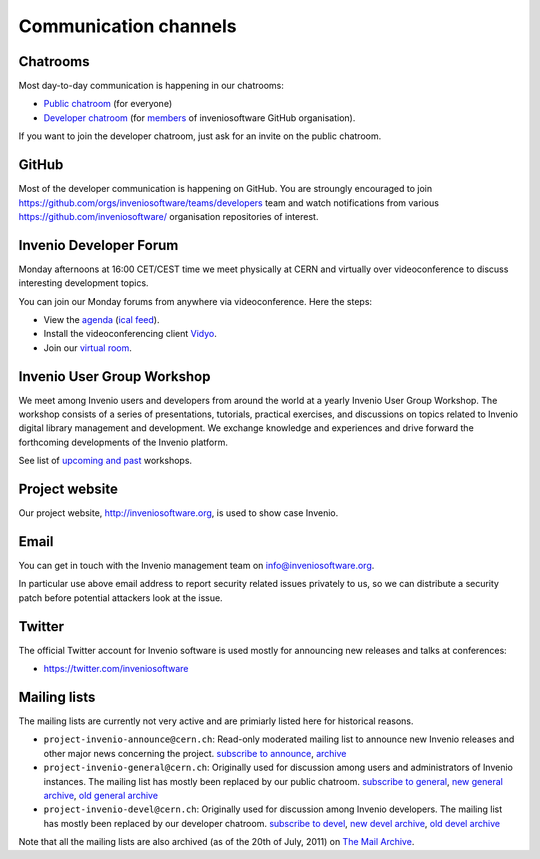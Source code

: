 .. _communication-channels:

Communication channels
======================

Chatrooms
~~~~~~~~~
Most day-to-day communication is happening in our chatrooms:

- `Public chatroom <https://gitter.im/inveniosoftware/invenio>`_ (for everyone)
- `Developer chatroom <https://gitter.im/inveniosoftware/invenio>`_ (for
  `members <https://github.com/orgs/inveniosoftware/people>`_ of inveniosoftware
  GitHub organisation).

If you want to join the developer chatroom, just ask for an invite on the
public chatroom.

GitHub
~~~~~~
Most of the developer communication is happening on GitHub. You are stroungly
encouraged to join
`<https://github.com/orgs/inveniosoftware/teams/developers>`_ team and watch
notifications from various `<https://github.com/inveniosoftware/>`_
organisation repositories of interest.

Invenio Developer Forum
~~~~~~~~~~~~~~~~~~~~~~~
Monday afternoons at 16:00 CET/CEST time we meet physically at CERN and
virtually over videoconference to discuss interesting development topics.

You can join our Monday forums from anywhere via videoconference. Here the
steps:

- View the `agenda <https://indico.cern.ch/category/6046/>`_
  (`ical feed <https://indico.cern.ch/export/categ/6046.ics?from=-31d>`_).
- Install the videoconferencing client `Vidyo <https://vidyoportal.cern.ch/>`_.
- Join our `virtual room <https://vidyoportal.cern.ch/join/a6GP8E71EU>`_.

Invenio User Group Workshop
~~~~~~~~~~~~~~~~~~~~~~~~~~~
We meet among Invenio users and developers from around the world at a yearly
Invenio User Group Workshop. The workshop consists of a series of
presentations, tutorials, practical exercises, and discussions on topics
related to Invenio digital library management and development. We exchange
knowledge and experiences and drive forward the forthcoming developments of
the Invenio platform.

See list of `upcoming and past <https://indico.cern.ch/category/6240/>`_
workshops.

Project website
~~~~~~~~~~~~~~~
Our project website, http://inveniosoftware.org, is used to show case Invenio.

.. todo::

    Make better description of project website. Add high level road map etc to
    project website.

Email
~~~~~
You can get in touch with the Invenio management team on
`info@inveniosoftware.org <mailto:info@inveniosoftware.org>`_.

In particular use above email address to report security related issues
privately to us, so we can distribute a security patch before potential
attackers look at the issue.

Twitter
~~~~~~~
The official Twitter account for Invenio software is used mostly for announcing
new releases and talks at conferences:

- `<https://twitter.com/inveniosoftware>`_

Mailing lists
~~~~~~~~~~~~~
The mailing lists are currently not very active and are primiarly listed here
for historical reasons.

- ``project-invenio-announce@cern.ch``: Read-only moderated mailing
  list to announce new Invenio releases and other major news concerning the
  project. `subscribe to announce <https://simba3.web.cern.ch/simba3/SelfSubscription.aspx?groupName=project-invenio-announce>`_,
  `archive <https://groups.cern.ch/group/project-invenio-announce/Lists/Archive/100.aspx>`_
- ``project-invenio-general@cern.ch``: Originally used for discussion among
  users and administrators of Invenio instances. The mailing list has mostly
  been replaced by our public chatroom.
  `subscribe to general <https://simba3.web.cern.ch/simba3/SelfSubscription.aspx?groupName=project-invenio-general>`_,
  `new general archive <https://groups.cern.ch/group/project-invenio-general/Lists/Archive/100.aspx>`_,
  `old general archive <https://groups.cern.ch/group/project-cdsware-users/Lists/Archive/100.aspx>`_
- ``project-invenio-devel@cern.ch``: Originally used for discussion among
  Invenio developers. The mailing list has mostly been replaced by our
  developer chatroom.
  `subscribe to devel <https://simba3.web.cern.ch/simba3/SelfSubscription.aspx?groupName=project-invenio-devel>`_,
  `new devel archive <https://groups.cern.ch/group/project-invenio-devel/Lists/Archive/100.aspx>`_,
  `old devel archive <https://groups.cern.ch/group/project-cdsware-developers/Lists/Archive/100.aspx>`_

Note that all the mailing lists are also archived (as of the 20th of
July, 2011) on `The Mail Archive <http://www.mail-archive.com/>`_.


.. todo::

    Setup an architecture team meeting between core maintainers.
